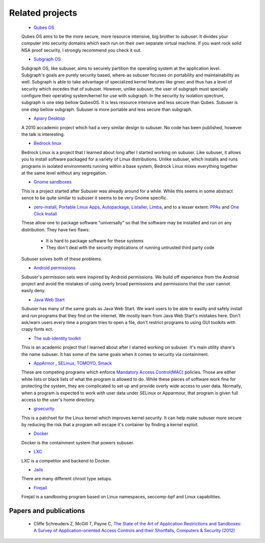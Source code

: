 Related projects
==============

 * `Qubes OS <https://qubes-os.org/>`_

 Qubes OS aims to be the more secure, more resource intensive, big brother to subuser.  It divides your computer into security domains which each run on their own separate virtual machine.  If you want rock solid NSA proof security, I strongly recommend you check it out.

 * `Subgraph OS <https://subgraph.com/>`_

 Subgraph OS, like subuser, aims to securely partition the operating system at the application level. Subgraph's goals are purely security based, where-as subuser focuses on portability and maintainability as well. Subgraph is able to take advantage of specialized kernel features like grsec and thus has a level of security which excedes that of subuser. However, unlike subuser, the user of subgraph must specially configure their operating system/kernel for use with subgraph. In the security by isolation spectrum, subgraph is one step bellow QubesOS. It is less resource intensive and less secure than Qubes. Subuser is one step bellow subgraph. Subuser is more portable and less secure than subgraph.

 * `Apiary Desktop <https://www.usenix.org/conference/usenix-atc-10/apiary-easy-use-desktop-application-fault-containment-commodity-operating>`_

 A 2010 accademic project which had a very similar design to subuser. No code has been published, however the talk is interesting.

 * `Bedrock linux <http://bedrocklinux.org>`_

 Bedrock Linux is a project that I learned about long after I started working on subuser. Like subuser, it allows you to install software packaged for a variety of Linux distributions. Unlike subuser, which installs and runs programs in isolated environments running within a base system, Bedrock Linux mixes everything together at the same level without any segregation.

 * `Gnome sandboxes <https://wiki.gnome.org/Projects/SandboxedApps>`_

 This is a project started after Subuser was already around for a while. While this seems in some abstract sence to be quite similar to subuser it seems to be very Gnome specific.

 * `zero-install <http://zero-install.sourceforge.net/>`_, `Portable Linux Apps <http://portablelinuxapps.org/>`_, `Autopackage <https://en.wikipedia.org/wiki/Autopackage>`_, `Listaller <http://listaller.tenstral.net/>`_, `Limba <http://blog.tenstral.net/2015/03/limba-project-progress.html>`_, and to a lesser extent: `PPAs <http://www.ubuntu.com/news/launchpad-ppa>`_ and `One Click Install <http://en.opensuse.org/openSUSE:One_Click_Install>`_

 These allow one to package software "universally" so that the software may be installed and run on any distribution.  They have two flaws:

  - It is hard to package software for these systems
  - They don't deal with the security implications of running untrusted third party code

 Subuser solves both of these problems.

 * `Android permissions <http://developer.android.com/guide/topics/security/permissions.html>`_

 Subuser's permission sets were inspired by Android permissions.  We build off experience from the Android project and avoid the mistakes of using overly broad permissions and permissions that the user cannot easily deny.

 * `Java Web Start <http://en.wikipedia.org/wiki/Java_Web_Start>`_

 Subuser has many of the same goals as Java Web Start.  We want users to be able to easilly and safely install and run programs that they find on the internet.  We mostly learn from Java Web Start's mistakes here.  Don't ask/warn users every time a program tries to open a file, don't restrict programs to using GUI toolkits with crapy fonts ect.

 * `The sub-identity toolkit <https://www3.nd.edu/~ccl/software/subid/>`_

 This is an academic project that I learned about after I started working on subuser.  It's main utility share's the name subuser. It has some of the same goals when it comes to security via containment.

 * `AppArmor <http://en.wikipedia.org/wiki/AppArmor>`_ , `SELinux <http://en.wikipedia.org/wiki/Security-Enhanced_Linux>`_, `TOMOYO <http://tomoyo.sourceforge.jp>`_, `Smack <http://schaufler-ca.com/home>`_

 These are competing programs which enforce `Mandatory Access Control(MAC) <http://en.wikipedia.org/wiki/Mandatory_access_control>`_ policies.  Those are either white lists or black lists of what the program is allowed to do.  While these pieces of software work fine for protecting the system, they are complicated to set up and provide overly wide access to user data.  Normally, when a program is expected to work with user data under SELinux or Apparmour, that program is given full access to the user's home directory.

 * `grsecurity <https://grsecurity.net>`_

 This is a patchset for the Linux kernel which improves kernel security.  It can help make subuser more secure by reducing the risk that a program will escape it's container by finding a kernel exploit.

 * `Docker <http://docker.com>`_

 Docker is the containment system that powers subuser.

 * `LXC <http://linuxcontainers.org>`_

 LXC is a competitor and backend to Docker.

 * `Jails <http://en.wikipedia.org/wiki/Jail_%28computer_security%29>`_

 There are many different chroot type setups.

 * `Firejail <https://github.com/netblue30/firejail>`_

 Firejail is a sandboxing program based on Linux namespaces, seccomp-bpf and Linux capabilities.

Papers and publications
-----------------------

 * Cliffe Schreuders Z, McGill T, Payne C, `The State of the Art of Application Restrictions and Sandboxes: A Survey of Application-oriented Access Controls and their Shortfalls, Computers & Security (2012) <http://citeseerx.ist.psu.edu/viewdoc/download?doi=10.1.1.300.4042&rep=rep1&type=pdf>`_
